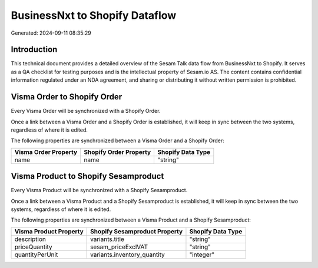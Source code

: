 ===============================
BusinessNxt to Shopify Dataflow
===============================

Generated: 2024-09-11 08:35:29

Introduction
------------

This technical document provides a detailed overview of the Sesam Talk data flow from BusinessNxt to Shopify. It serves as a QA checklist for testing purposes and is the intellectual property of Sesam.io AS. The content contains confidential information regulated under an NDA agreement, and sharing or distributing it without written permission is prohibited.

Visma Order to Shopify Order
----------------------------
Every Visma Order will be synchronized with a Shopify Order.

Once a link between a Visma Order and a Shopify Order is established, it will keep in sync between the two systems, regardless of where it is edited.

The following properties are synchronized between a Visma Order and a Shopify Order:

.. list-table::
   :header-rows: 1

   * - Visma Order Property
     - Shopify Order Property
     - Shopify Data Type
   * - name
     - name
     - "string"


Visma Product to Shopify Sesamproduct
-------------------------------------
Every Visma Product will be synchronized with a Shopify Sesamproduct.

Once a link between a Visma Product and a Shopify Sesamproduct is established, it will keep in sync between the two systems, regardless of where it is edited.

The following properties are synchronized between a Visma Product and a Shopify Sesamproduct:

.. list-table::
   :header-rows: 1

   * - Visma Product Property
     - Shopify Sesamproduct Property
     - Shopify Data Type
   * - description
     - variants.title
     - "string"
   * - priceQuantity
     - sesam_priceExclVAT
     - "string"
   * - quantityPerUnit
     - variants.inventory_quantity
     - "integer"

